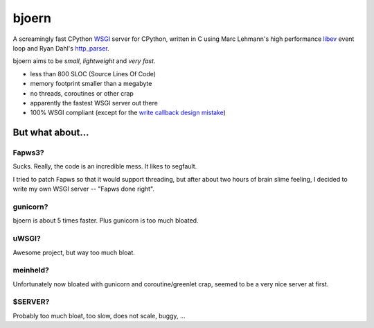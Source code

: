 bjoern
======

A screamingly fast CPython `WSGI`_ server for CPython, written in C
using Marc Lehmann's high performance `libev`_ event loop
and Ryan Dahl's `http_parser`_.

bjoern aims to be *small*, *lightweight* and *very fast*.

* less than 800 SLOC (Source Lines Of Code)
* memory footprint smaller than a megabyte
* no threads, coroutines or other crap
* apparently the fastest WSGI server out there
* 100% WSGI compliant (except for the `write callback design mistake`_)

.. _WSGI:         http://www.python.org/dev/peps/pep-0333/
.. _libev:        http://software.schmorp.de/pkg/libev.html
.. _http_parser:  http://github.com/ry/http-parser
.. _write callback design mistake:
                  http://www.python.org/dev/peps/pep-0333/#the-write-callable

But what about...
~~~~~~~~~~~~~~~~~
Fapws3?
-------
Sucks. Really, the code is an incredible mess. It likes to segfault.

I tried to patch Fapws so that it would support threading,
but after about two hours of brain slime feeling, I decided
to write my own WSGI server -- "Fapws done right".

gunicorn?
---------
bjoern is about 5 times faster. Plus gunicorn is too much bloated.

uWSGI?
------
Awesome project, but way too much bloat.

meinheld?
---------
Unfortunately now bloated with gunicorn and coroutine/greenlet crap,
seemed to be a very nice server at first.

$SERVER?
--------
Probably too much bloat, too slow, does not scale, buggy, ...
